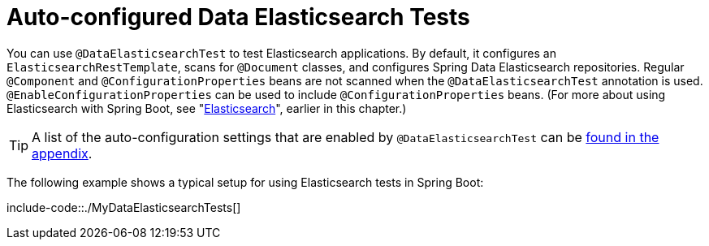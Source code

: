 [[features.testing.spring-boot-applications.autoconfigured-spring-data-elasticsearch]]
= Auto-configured Data Elasticsearch Tests
:page-section-summary-toc: 1

You can use `@DataElasticsearchTest` to test Elasticsearch applications.
By default, it configures an `ElasticsearchRestTemplate`, scans for `@Document` classes, and configures Spring Data Elasticsearch repositories.
Regular `@Component` and `@ConfigurationProperties` beans are not scanned when the `@DataElasticsearchTest` annotation is used.
`@EnableConfigurationProperties` can be used to include `@ConfigurationProperties` beans.
(For more about using Elasticsearch with Spring Boot, see "xref:data/nosql/elasticsearch.adoc[Elasticsearch]", earlier in this chapter.)

TIP: A list of the auto-configuration settings that are enabled by `@DataElasticsearchTest` can be xref:test-auto-configuration.adoc[found in the appendix].

The following example shows a typical setup for using Elasticsearch tests in Spring Boot:

include-code::./MyDataElasticsearchTests[]



